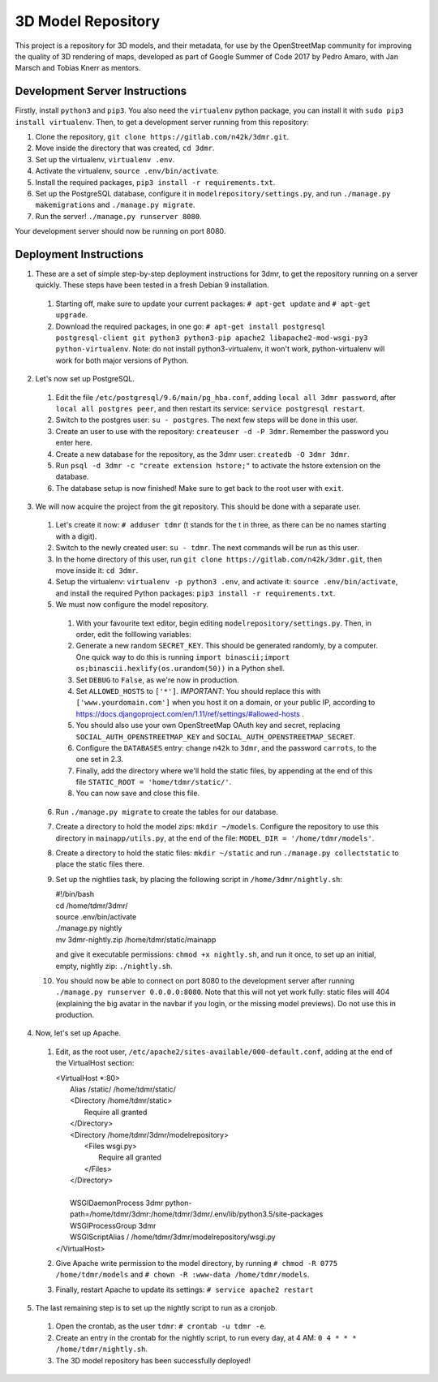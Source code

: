 ===================
3D Model Repository
===================
This project is a repository for 3D models, and their metadata, for use by the OpenStreetMap community for improving the quality of 3D rendering of maps, developed as part of Google Summer of Code 2017 by Pedro Amaro, with Jan Marsch and Tobias Knerr as mentors.

Development Server Instructions
===============================
Firstly, install ``python3`` and ``pip3``. You also need the ``virtualenv`` python package, you can install it with ``sudo pip3 install virtualenv``.
Then, to get a development server running from this repository:

1. Clone the repository, ``git clone https://gitlab.com/n42k/3dmr.git``.
2. Move inside the directory that was created, ``cd 3dmr``.
3. Set up the virtualenv, ``virtualenv .env``.
4. Activate the virtualenv, ``source .env/bin/activate``.
5. Install the required packages, ``pip3 install -r requirements.txt``.
6. Set up the PostgreSQL database, configure it in ``modelrepository/settings.py``, and run ``./manage.py makemigrations`` and ``./manage.py migrate``.
7. Run the server! ``./manage.py runserver 8080``.

Your development server should now be running on port 8080.

Deployment Instructions
=======================
1. These are a set of simple step-by-step deployment instructions for 3dmr, to get the repository running on a server quickly. These steps have been tested in a fresh Debian 9 installation.

 1. Starting off, make sure to update your current packages: ``# apt-get update`` and ``# apt-get upgrade``.

 2. Download the required packages, in one go: ``# apt-get install postgresql postgresql-client git python3 python3-pip apache2 libapache2-mod-wsgi-py3 python-virtualenv``.
    Note: do not install python3-virtualenv, it won't work, python-virtualenv will work for both major versions of Python.

2. Let's now set up PostgreSQL.

 1. Edit the file ``/etc/postgresql/9.6/main/pg_hba.conf``, adding ``local all 3dmr password``, after ``local all postgres peer``, and then restart its service: ``service postgresql restart``.

 2. Switch to the postgres user: ``su - postgres``. The next few steps will be done in this user.

 3. Create an user to use with the repository: ``createuser -d -P 3dmr``. Remember the password you enter here.

 4. Create a new database for the repository, as the 3dmr user: ``createdb -O 3dmr 3dmr``.

 5. Run ``psql -d 3dmr -c "create extension hstore;"`` to activate the hstore extension on the database.

 6. The database setup is now finished! Make sure to get back to the root user with ``exit``.

3. We will now acquire the project from the git repository. This should be done with a separate user.

 1. Let's create it now: ``# adduser tdmr`` (t stands for the t in three, as there can be no names starting with a digit).

 2. Switch to the newly created user: ``su - tdmr``. The next commands will be run as this user.

 3. In the home directory of this user, run ``git clone https://gitlab.com/n42k/3dmr.git``, then move inside it: ``cd 3dmr``.

 4. Setup the virtualenv: ``virtualenv -p python3 .env``, and activate it: ``source .env/bin/activate``, and install the required Python packages: ``pip3 install -r requirements.txt``.

 5. We must now configure the model repository.

  1. With your favourite text editor, begin editing ``modelrepository/settings.py``. Then, in order, edit the folllowing variables:

  2. Generate a new random ``SECRET_KEY``. This should be generated randomly, by a computer. One quick way to do this is running
     ``import binascii;import os;binascii.hexlify(os.urandom(50))`` in a Python shell.

  3. Set ``DEBUG`` to ``False``, as we're now in production.

  4. Set ``ALLOWED_HOSTS`` to ``['*']``. *IMPORTANT*: You should replace this with ``['www.yourdomain.com']`` when you host it on a domain, or your public IP,
     according to https://docs.djangoproject.com/en/1.11/ref/settings/#allowed-hosts .

  5. You should also use your own OpenStreetMap OAuth key and secret, replacing ``SOCIAL_AUTH_OPENSTREETMAP_KEY`` and ``SOCIAL_AUTH_OPENSTREETMAP_SECRET``.

  6. Configure the ``DATABASES`` entry: change ``n42k`` to ``3dmr``, and the password ``carrots``, to the one set in 2.3.

  7. Finally, add the directory where we'll hold the static files, by appending at the end of this file ``STATIC_ROOT = 'home/tdmr/static/'``.

  8. You can now save and close this file.

 6. Run ``./manage.py migrate`` to create the tables for our database.

 7. Create a directory to hold the model zips: ``mkdir ~/models``.
    Configure the repository to use this directory in ``mainapp/utils.py``, at the end of the file: ``MODEL_DIR = '/home/tdmr/models'``.

 8. Create a directory to hold the static files: ``mkdir ~/static`` and run ``./manage.py collectstatic`` to place the static files there.

 9. Set up the nightlies task, by placing the following script in ``/home/3dmr/nightly.sh``:

    | #!/bin/bash
    | cd /home/tdmr/3dmr/
    | source .env/bin/activate
    | ./manage.py nightly
    | mv 3dmr-nightly.zip /home/tdmr/static/mainapp

    and give it executable permissions: ``chmod +x nightly.sh``, and run it once, to set up an initial, empty, nightly zip: ``./nightly.sh``.

 10. You should now be able to connect on port 8080 to the development server after running ``./manage.py runserver 0.0.0.0:8080``.
     Note that this will not yet work fully: static files will 404 (explaining the big avatar in the navbar if you login, or the missing model previews).
     Do not use this in production.

4. Now, let's set up Apache.

 1. Edit, as the root user, ``/etc/apache2/sites-available/000-default.conf``, adding at the end of the VirtualHost section:

    | <VirtualHost \*:80>
    |         Alias /static/ /home/tdmr/static/
    |         <Directory /home/tdmr/static>
    |                 Require all granted
    |         </Directory>
    |         <Directory /home/tdmr/3dmr/modelrepository>
    |                 <Files wsgi.py>
    |                         Require all granted
    |                 </Files>
    |         </Directory>
    |
    |         WSGIDaemonProcess 3dmr python-path=/home/tdmr/3dmr:/home/tdmr/3dmr/.env/lib/python3.5/site-packages
    |         WSGIProcessGroup 3dmr
    |         WSGIScriptAlias / /home/tdmr/3dmr/modelrepository/wsgi.py
    | </VirtualHost>

 2. Give Apache write permission to the model directory, by running ``# chmod -R 0775 /home/tdmr/models`` and ``# chown -R :www-data /home/tdmr/models``.

 3. Finally, restart Apache to update its settings: ``# service apache2 restart``

5. The last remaining step is to set up the nightly script to run as a cronjob.

 1. Open the crontab, as the user ``tdmr``: ``# crontab -u tdmr -e``.

 2. Create an entry in the crontab for the nightly script, to run every day, at 4 AM: ``0 4 * * * /home/tdmr/nightly.sh``.

 3. The 3D model repository has been successfully deployed!
